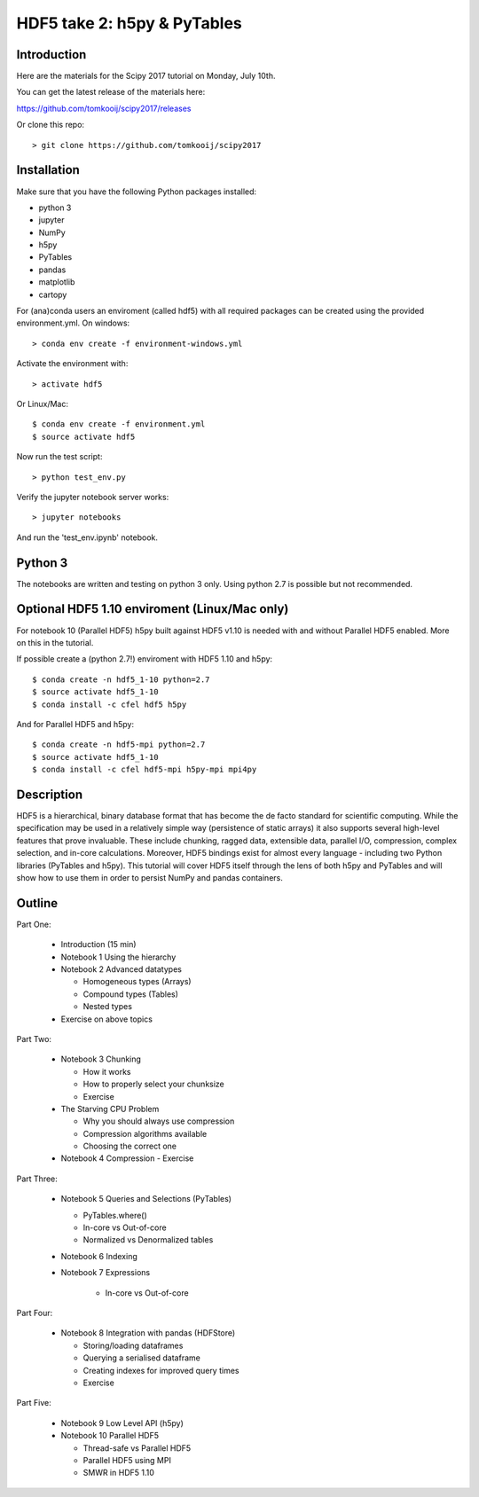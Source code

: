 HDF5 take 2: h5py & PyTables
============================

Introduction
------------

Here are the materials for the Scipy 2017 tutorial on Monday, July 10th.

You can get the latest release of the materials here:

https://github.com/tomkooij/scipy2017/releases

Or clone this repo::

    > git clone https://github.com/tomkooij/scipy2017

Installation
------------
Make sure that you have the following Python packages installed:

* python 3
* jupyter
* NumPy
* h5py
* PyTables
* pandas
* matplotlib
* cartopy

For (ana)conda users an enviroment (called hdf5) with all required packages
can be created using the provided environment.yml. On windows::

   > conda env create -f environment-windows.yml

Activate the environment with::

   > activate hdf5

Or Linux/Mac::

   $ conda env create -f environment.yml
   $ source activate hdf5

Now run the test script::

   > python test_env.py

Verify the jupyter notebook server works::

   > jupyter notebooks

And run the 'test_env.ipynb' notebook.

Python 3
--------

The notebooks are written and testing on python 3 only. Using python 2.7
is possible but not recommended.

Optional HDF5 1.10 enviroment (Linux/Mac only)
----------------------------------------------

For notebook 10 (Parallel HDF5) h5py built against HDF5 v1.10 is
needed with and without Parallel HDF5 enabled. More on this in the tutorial.

If possible create a (python 2.7!) enviroment with HDF5 1.10 and h5py::

    $ conda create -n hdf5_1-10 python=2.7
    $ source activate hdf5_1-10
    $ conda install -c cfel hdf5 h5py

And for Parallel HDF5 and h5py::

    $ conda create -n hdf5-mpi python=2.7
    $ source activate hdf5_1-10
    $ conda install -c cfel hdf5-mpi h5py-mpi mpi4py


Description
-----------

HDF5 is a hierarchical, binary database format that has become the de facto standard for scientific computing. While the specification may be used in a relatively simple way (persistence of static arrays) it also supports several high-level features that prove invaluable. These include chunking, ragged data, extensible data, parallel I/O, compression, complex selection, and in-core calculations. Moreover, HDF5 bindings exist for almost every language - including two Python libraries (PyTables and h5py). This tutorial will cover HDF5 itself through the lens of both h5py and PyTables and will show how to use them in order to persist NumPy and pandas containers.


Outline
-------

Part One:

 - Introduction (15 min)

 - Notebook 1 Using the hierarchy
 - Notebook 2 Advanced datatypes

   - Homogeneous types (Arrays)
   - Compound types (Tables)
   - Nested types

 - Exercise on above topics

Part Two:

 - Notebook 3 Chunking

   - How it works
   - How to properly select your chunksize
   - Exercise

 - The Starving CPU Problem

   - Why you should always use compression
   - Compression algorithms available
   - Choosing the correct one

 - Notebook 4 Compression
   - Exercise

Part Three:

 - Notebook 5 Queries and Selections (PyTables)

   - PyTables.where()
   - In-core vs Out-of-core
   - Normalized vs Denormalized tables

 - Notebook 6 Indexing

 - Notebook 7 Expressions

    - In-core vs Out-of-core

Part Four:

  - Notebook 8 Integration with pandas (HDFStore)

    - Storing/loading dataframes
    - Querying a serialised dataframe
    - Creating indexes for improved query times
    - Exercise

Part Five:

  - Notebook 9 Low Level API (h5py)
  - Notebook 10 Parallel HDF5

    - Thread-safe vs Parallel HDF5
    - Parallel HDF5 using MPI
    - SMWR in HDF5 1.10
